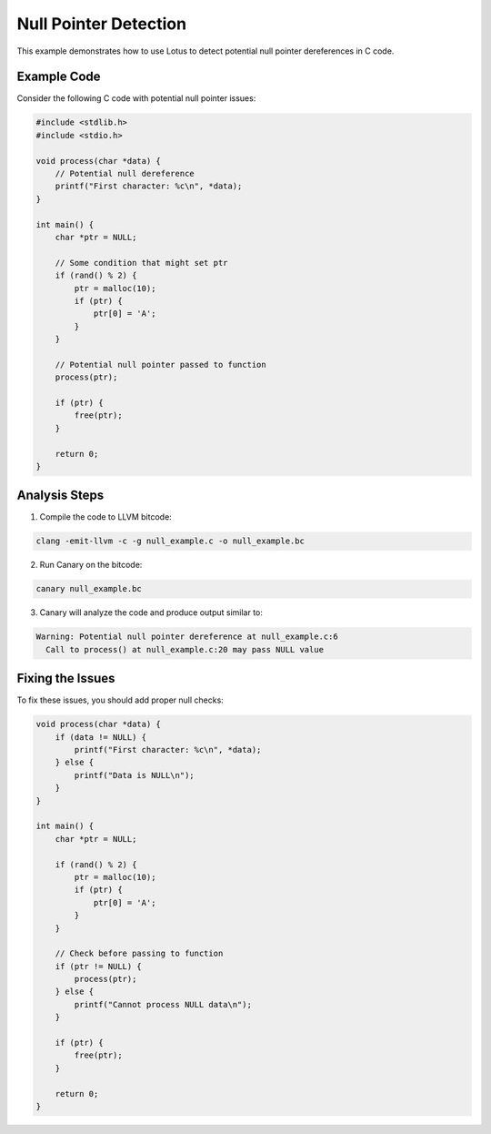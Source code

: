 Null Pointer Detection
======================

This example demonstrates how to use Lotus to detect potential null pointer dereferences in C code.

Example Code
------------

Consider the following C code with potential null pointer issues:

.. code-block:: c

    #include <stdlib.h>
    #include <stdio.h>

    void process(char *data) {
        // Potential null dereference
        printf("First character: %c\n", *data);
    }

    int main() {
        char *ptr = NULL;
        
        // Some condition that might set ptr
        if (rand() % 2) {
            ptr = malloc(10);
            if (ptr) {
                ptr[0] = 'A';
            }
        }
        
        // Potential null pointer passed to function
        process(ptr);
        
        if (ptr) {
            free(ptr);
        }
        
        return 0;
    }

Analysis Steps
--------------

1. Compile the code to LLVM bitcode:

.. code-block:: bash

    clang -emit-llvm -c -g null_example.c -o null_example.bc

2. Run Canary on the bitcode:

.. code-block:: bash

    canary null_example.bc

3. Canary will analyze the code and produce output similar to:

.. code-block:: text

    Warning: Potential null pointer dereference at null_example.c:6
      Call to process() at null_example.c:20 may pass NULL value

Fixing the Issues
-----------------

To fix these issues, you should add proper null checks:

.. code-block:: c

    void process(char *data) {
        if (data != NULL) {
            printf("First character: %c\n", *data);
        } else {
            printf("Data is NULL\n");
        }
    }

    int main() {
        char *ptr = NULL;
        
        if (rand() % 2) {
            ptr = malloc(10);
            if (ptr) {
                ptr[0] = 'A';
            }
        }
        
        // Check before passing to function
        if (ptr != NULL) {
            process(ptr);
        } else {
            printf("Cannot process NULL data\n");
        }
        
        if (ptr) {
            free(ptr);
        }
        
        return 0;
    } 